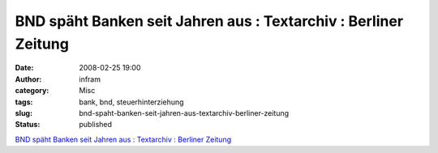 BND späht Banken seit Jahren aus : Textarchiv : Berliner Zeitung
################################################################
:date: 2008-02-25 19:00
:author: infram
:category: Misc
:tags: bank, bnd, steuerhinterziehung
:slug: bnd-spaht-banken-seit-jahren-aus-textarchiv-berliner-zeitung
:status: published

`BND späht Banken seit Jahren aus : Textarchiv : Berliner
Zeitung <http://www.berlinonline.de/berliner-zeitung/archiv/.bin/dump.fcgi/2008/0218/politik/0030/index.html>`__
